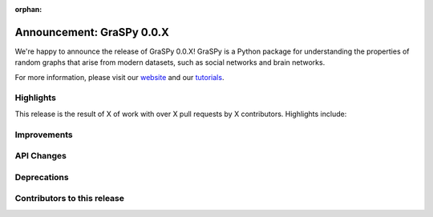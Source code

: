 :orphan:

Announcement: GraSPy 0.0.X
==========================

We're happy to announce the release of GraSPy 0.0.X! GraSPy is a Python package for 
understanding the properties of random graphs that arise from modern datasets, such as social networks 
and brain networks.

For more information, please visit our `website <http://graspy.neurodata.io/>`_
and our `tutorials <https://graspy.neurodata.io/tutorial.html>`_.


Highlights
----------
This release is the result of X of work with over X pull requests by X contributors. Highlights include:


Improvements
------------


API Changes
-----------


Deprecations
------------


Contributors to this release
----------------------------
